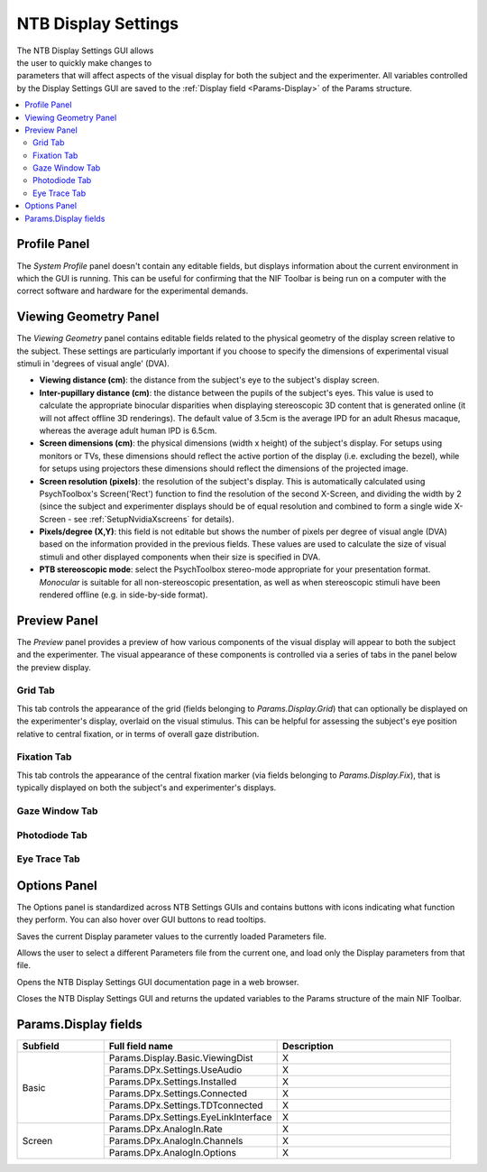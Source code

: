 .. |DS_icon| image:: _images/NTB_Icons/Display.png
  :align: bottom
  :height: 30
  :alt: NTB Display Settings

.. _NTB_DisplaySettings:

===================================
|DS_icon| NTB Display Settings
===================================

.. figure:: _images/NTB_GUIs/NTB_DisplaySettings.png
  :align: right
  :figwidth: 60%
  :width: 100%
  :alt: NIF Toolbar Display Settings GUI.

The NTB Display Settings GUI allows the user to quickly make changes to parameters that will affect aspects of the visual display for both the subject and the experimenter. All variables controlled by the Display Settings GUI are saved to the :ref:`Display field <Params-Display>` of the Params structure.

.. contents::  :local:


Profile Panel
======================

The `System Profile` panel doesn't contain any editable fields, but displays information about the current environment in which the GUI is running. This can be useful for confirming that the NIF Toolbar is being run on a computer with the correct software and hardware for the experimental demands.

Viewing Geometry Panel
=========================
The `Viewing Geometry` panel contains editable fields related to the physical geometry of the display screen relative to the subject. These settings are particularly important if you choose to specify the dimensions of experimental visual stimuli in 'degrees of visual angle' (DVA). 

* **Viewing distance (cm)**: the distance from the subject's eye to the subject's display screen. 

* **Inter-pupillary distance (cm)**: the distance between the pupils of the subject's eyes. This value is used to calculate the appropriate binocular disparities when displaying stereoscopic 3D content that is generated online (it will not affect offline 3D renderings). The default value of 3.5cm is the average IPD for an adult Rhesus macaque, whereas the average adult human IPD is 6.5cm.

* **Screen dimensions (cm)**: the physical dimensions (width x height) of the subject's display. For setups using monitors or TVs, these dimensions should reflect the active portion of the display (i.e. excluding the bezel), while for setups using projectors these dimensions should reflect the dimensions of the projected image.

* **Screen resolution (pixels)**: the resolution of the subject's display. This is automatically calculated using PsychToolbox's Screen('Rect') function to find the resolution of the second X-Screen, and dividing the width by 2 (since the subject and experimenter displays should be of equal resolution and combined to form a single wide X-Screen - see :ref:`SetupNvidiaXscreens` for details).

* **Pixels/degree (X,Y)**: this field is not editable but shows the number of pixels per degree of visual angle (DVA) based on the information provided in the previous fields. These values are used to calculate the size of visual stimuli and other displayed components when their size is specified in DVA.

* **PTB stereoscopic mode**: select the PsychToolbox stereo-mode appropriate for your presentation format. `Monocular` is suitable for all non-stereoscopic presentation, as well as when stereoscopic stimuli have been rendered offline (e.g. in side-by-side format).

Preview Panel
=========================
The `Preview` panel provides a preview of how various components of the visual display will appear to both the subject and the experimenter. The visual appearance of these components is controlled via a series of tabs in the panel below the preview display.

Grid Tab
------------

This tab controls the appearance of the grid (fields belonging to `Params.Display.Grid`) that can optionally be displayed on the experimenter's display, overlaid on the visual stimulus. This can be helpful for assessing the subject's eye position relative to central fixation, or in terms of overall gaze distribution.

Fixation Tab
--------------

This tab controls the appearance of the central fixation marker (via fields belonging to `Params.Display.Fix`), that is typically displayed on both the subject's and experimenter's displays. 

Gaze Window Tab
-----------------


Photodiode Tab
----------------


Eye Trace Tab
---------------



Options Panel
==================

.. |GUIname| replace:: Display

The Options panel is standardized across NTB Settings GUIs and contains buttons with icons indicating what function they perform. You can also hover over GUI buttons to read tooltips.

.. image:: _images/NTB_Icons/W_Save.png
  :align: left
  :width: 30
  :alt: Save

Saves the current |GUIname| parameter values to the currently loaded Parameters file.

.. image:: _images/NTB_Icons/W_Transfer.png
  :align: left
  :width: 30
  :alt: Load

Allows the user to select a different Parameters file from the current one, and load only the |GUIname| parameters from that file.

.. image:: _images/NTB_Icons/W_ReadTheDocs.png
  :align: left
  :width: 30
  :alt: Documentation

Opens the NTB |GUIname| Settings GUI documentation page in a web browser.

.. image:: _images/NTB_Icons/W_Exit.png
  :align: left
  :width: 30
  :alt: Close GUI

Closes the NTB |GUIname| Settings GUI and returns the updated variables to the Params structure of the main NIF Toolbar.



Params.Display fields
========================

.. _Params-Display:

.. table:: 
  :align: left
  :widths: 20 40 40

  +------------+--------------------------------------+---------------------------+
  | Subfield   | Full field name                      | Description               |
  +============+======================================+===========================+
  | Basic      | Params.Display.Basic.ViewingDist     | X                         |
  +            +--------------------------------------+---------------------------+
  |            | Params.DPx.Settings.UseAudio         |  X                        |
  +            +--------------------------------------+---------------------------+
  |            | Params.DPx.Settings.Installed        |  X                        |
  +            +--------------------------------------+---------------------------+
  |            | Params.DPx.Settings.Connected        |  X                        |
  +            +--------------------------------------+---------------------------+
  |            | Params.DPx.Settings.TDTconnected     |  X                        |
  +            +--------------------------------------+---------------------------+
  |            | Params.DPx.Settings.EyeLinkInterface |  X                        |
  +------------+--------------------------------------+---------------------------+
  | Screen     | Params.DPx.AnalogIn.Rate             |  X                        |
  +            +--------------------------------------+---------------------------+
  |            | Params.DPx.AnalogIn.Channels         | X                         |
  +            +--------------------------------------+---------------------------+
  |            | Params.DPx.AnalogIn.Options          | X                         |
  +------------+--------------------------------------+---------------------------+
